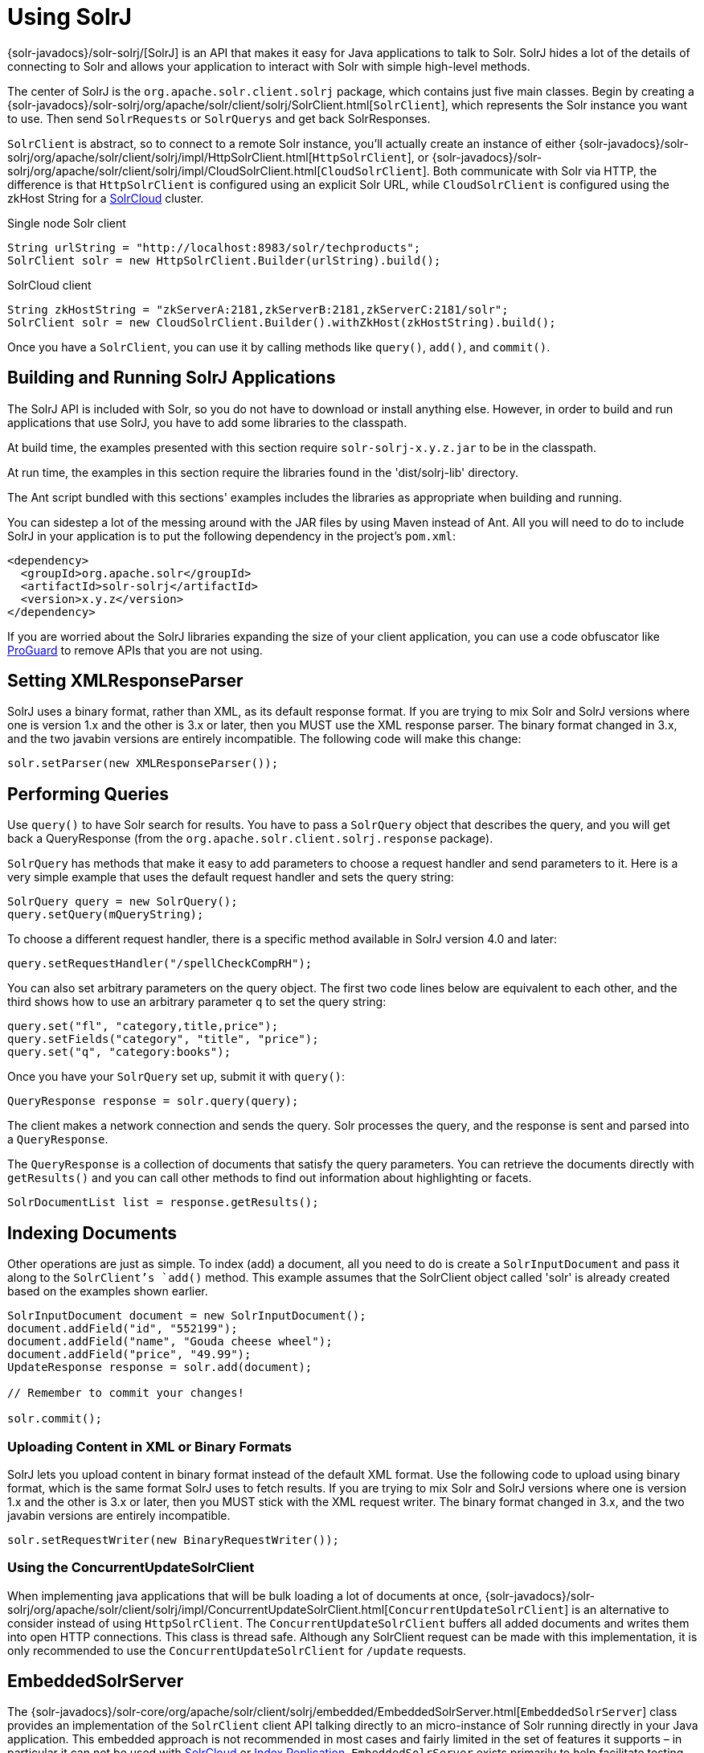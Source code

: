 = Using SolrJ
:page-shortname: using-solrj
:page-permalink: using-solrj.html

{solr-javadocs}/solr-solrj/[SolrJ] is an API that makes it easy for Java applications to talk to Solr. SolrJ hides a lot of the details of connecting to Solr and allows your application to interact with Solr with simple high-level methods.

The center of SolrJ is the `org.apache.solr.client.solrj` package, which contains just five main classes. Begin by creating a {solr-javadocs}/solr-solrj/org/apache/solr/client/solrj/SolrClient.html[`SolrClient`], which represents the Solr instance you want to use. Then send `SolrRequests` or `SolrQuerys` and get back SolrResponses.

`SolrClient` is abstract, so to connect to a remote Solr instance, you'll actually create an instance of either {solr-javadocs}/solr-solrj/org/apache/solr/client/solrj/impl/HttpSolrClient.html[`HttpSolrClient`], or {solr-javadocs}/solr-solrj/org/apache/solr/client/solrj/impl/CloudSolrClient.html[`CloudSolrClient`]. Both communicate with Solr via HTTP, the difference is that `HttpSolrClient` is configured using an explicit Solr URL, while `CloudSolrClient` is configured using the zkHost String for a <<solrcloud.adoc#solrcloud,SolrCloud>> cluster.


.Single node Solr client
[source,java]
----
String urlString = "http://localhost:8983/solr/techproducts";
SolrClient solr = new HttpSolrClient.Builder(urlString).build();
----

.SolrCloud client
[source,java]
----
String zkHostString = "zkServerA:2181,zkServerB:2181,zkServerC:2181/solr";
SolrClient solr = new CloudSolrClient.Builder().withZkHost(zkHostString).build();
----

Once you have a `SolrClient`, you can use it by calling methods like `query()`, `add()`, and `commit()`.

[[UsingSolrJ-BuildingandRunningSolrJApplications]]
== Building and Running SolrJ Applications

The SolrJ API is included with Solr, so you do not have to download or install anything else. However, in order to build and run applications that use SolrJ, you have to add some libraries to the classpath.

At build time, the examples presented with this section require `solr-solrj-x.y.z.jar` to be in the classpath.

At run time, the examples in this section require the libraries found in the 'dist/solrj-lib' directory.

The Ant script bundled with this sections' examples includes the libraries as appropriate when building and running.

You can sidestep a lot of the messing around with the JAR files by using Maven instead of Ant. All you will need to do to include SolrJ in your application is to put the following dependency in the project's `pom.xml`:

[source,xml]
----
<dependency>
  <groupId>org.apache.solr</groupId>
  <artifactId>solr-solrj</artifactId>
  <version>x.y.z</version>
</dependency>
----

If you are worried about the SolrJ libraries expanding the size of your client application, you can use a code obfuscator like http://proguard.sourceforge.net/[ProGuard] to remove APIs that you are not using.

[[UsingSolrJ-SettingXMLResponseParser]]
== Setting XMLResponseParser

SolrJ uses a binary format, rather than XML, as its default response format. If you are trying to mix Solr and SolrJ versions where one is version 1.x and the other is 3.x or later, then you MUST use the XML response parser. The binary format changed in 3.x, and the two javabin versions are entirely incompatible. The following code will make this change:

[source,java]
----
solr.setParser(new XMLResponseParser());
----

[[UsingSolrJ-PerformingQueries]]
== Performing Queries

Use `query()` to have Solr search for results. You have to pass a `SolrQuery` object that describes the query, and you will get back a QueryResponse (from the `org.apache.solr.client.solrj.response` package).

`SolrQuery` has methods that make it easy to add parameters to choose a request handler and send parameters to it. Here is a very simple example that uses the default request handler and sets the query string:

[source,java]
----
SolrQuery query = new SolrQuery();
query.setQuery(mQueryString);
----

To choose a different request handler, there is a specific method available in SolrJ version 4.0 and later:

[source,java]
----
query.setRequestHandler("/spellCheckCompRH");
----

You can also set arbitrary parameters on the query object. The first two code lines below are equivalent to each other, and the third shows how to use an arbitrary parameter `q` to set the query string:

[source,java]
----
query.set("fl", "category,title,price");
query.setFields("category", "title", "price");
query.set("q", "category:books");
----

Once you have your `SolrQuery` set up, submit it with `query()`:

[source,java]
----
QueryResponse response = solr.query(query);
----

The client makes a network connection and sends the query. Solr processes the query, and the response is sent and parsed into a `QueryResponse`.

The `QueryResponse` is a collection of documents that satisfy the query parameters. You can retrieve the documents directly with `getResults()` and you can call other methods to find out information about highlighting or facets.

[source,java]
----
SolrDocumentList list = response.getResults();
----

[[UsingSolrJ-IndexingDocuments]]
== Indexing Documents

Other operations are just as simple. To index (add) a document, all you need to do is create a `SolrInputDocument` and pass it along to the `SolrClient`'s `add()` method. This example assumes that the SolrClient object called 'solr' is already created based on the examples shown earlier.

[source,java]
----
SolrInputDocument document = new SolrInputDocument();
document.addField("id", "552199");
document.addField("name", "Gouda cheese wheel");
document.addField("price", "49.99");
UpdateResponse response = solr.add(document);

// Remember to commit your changes!

solr.commit();
----

[[UsingSolrJ-UploadingContentinXMLorBinaryFormats]]
=== Uploading Content in XML or Binary Formats

SolrJ lets you upload content in binary format instead of the default XML format. Use the following code to upload using binary format, which is the same format SolrJ uses to fetch results. If you are trying to mix Solr and SolrJ versions where one is version 1.x and the other is 3.x or later, then you MUST stick with the XML request writer. The binary format changed in 3.x, and the two javabin versions are entirely incompatible.

[source,java]
----
solr.setRequestWriter(new BinaryRequestWriter());
----

[[UsingSolrJ-UsingtheConcurrentUpdateSolrClient]]
=== Using the ConcurrentUpdateSolrClient

When implementing java applications that will be bulk loading a lot of documents at once, {solr-javadocs}/solr-solrj/org/apache/solr/client/solrj/impl/ConcurrentUpdateSolrClient.html[`ConcurrentUpdateSolrClient`] is an alternative to consider instead of using `HttpSolrClient`. The `ConcurrentUpdateSolrClient` buffers all added documents and writes them into open HTTP connections. This class is thread safe. Although any SolrClient request can be made with this implementation, it is only recommended to use the `ConcurrentUpdateSolrClient` for `/update` requests.

[[UsingSolrJ-EmbeddedSolrServer]]
== EmbeddedSolrServer

The {solr-javadocs}/solr-core/org/apache/solr/client/solrj/embedded/EmbeddedSolrServer.html[`EmbeddedSolrServer`] class provides an implementation of the `SolrClient` client API talking directly to an micro-instance of Solr running directly in your Java application. This embedded approach is not recommended in most cases and fairly limited in the set of features it supports – in particular it can not be used with <<solrcloud.adoc#solrcloud,SolrCloud>> or <<index-replication.adoc#index-replication,Index Replication>>. `EmbeddedSolrServer` exists primarily to help facilitate testing.

For information on how to use `EmbeddedSolrServer` please review the SolrJ JUnit tests in the `org.apache.solr.client.solrj.embedded` package of the Solr source release.
